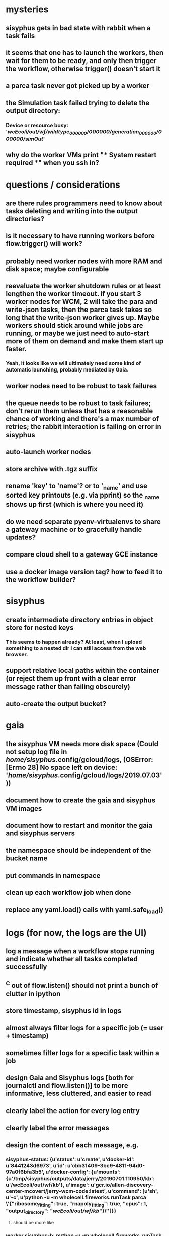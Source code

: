* mysteries
** sisyphus gets in bad state with rabbit when a task fails
** it seems that one has to launch the workers, then wait for them to be ready, and only then trigger the workflow, otherwise trigger() doesn't start it
** a parca task never got picked up by a worker
** the Simulation task failed trying to delete the output directory:
*** Device or resource busy: '/wcEcoli/out/wf/wildtype_000000/000000/generation_000000/000000/simOut/'
** why do the worker VMs print "*** System restart required ***" when you ssh in?
* questions / considerations
** are there rules programmers need to know about tasks deleting and writing into the output directories?
** is it necessary to have running workers before flow.trigger() will work?
** probably need worker nodes with more RAM and disk space; maybe configurable
** reevaluate the worker shutdown rules or at least lengthen the worker timeout. if you start 3 worker nodes for WCM, 2 will take the para and write-json tasks, then the parca task takes so long that the write-json worker gives up. Maybe workers should stick around while jobs are running, or maybe we just need to auto-start more of them on demand and make them start up faster.
*** Yeah, it looks like we will ultimately need some kind of automatic launching, probably mediated by Gaia.
** worker nodes need to be robust to task failures
** the queue needs to be robust to task failures; don't rerun them unless that has a reasonable chance of working and there's a max number of retries; the rabbit interaction is failing on error in sisyphus
** auto-launch worker nodes
** store archive with .tgz suffix
** rename 'key' to 'name'? or to '_name' and use sorted key printouts (e.g. via pprint) so the _name shows up first (which is where you need it)
** do we need separate pyenv-virtualenvs to share a gateway machine or to gracefully handle updates?
** compare cloud shell to a gateway GCE instance
** use a docker image version tag? how to feed it to the workflow builder?
* sisyphus
** create intermediate directory entries in object store for nested keys
*** This seems to happen already? At least, when I upload something to a nested dir I can still access from the web browser.
** support relative local paths within the container (or reject them up front with a clear error message rather than failing obscurely)
** auto-create the output bucket?
* gaia
** the sisyphus VM needs more disk space (Could not setup log file in /home/sisyphus/.config/gcloud/logs, (OSError: [Errno 28] No space left on device: '/home/sisyphus/.config/gcloud/logs/2019.07.03'))
** document how to create the gaia and sisyphus VM images
** document how to restart and monitor the gaia and sisyphus servers
** the namespace should be independent of the bucket name
** put commands in namespace
** clean up each workflow job when done
** replace any yaml.load() calls with yaml.safe_load()
* logs (for now, the logs are the UI)
** log a message when a workflow stops running and indicate whether all tasks completed successfully
** ^C out of flow.listen() should not print a bunch of clutter in ipython
** store timestamp, sisyphus id in logs
** almost always filter logs for a specific job (= user + timestamp)
** sometimes filter logs for a specific task within a job
** design Gaia and Sisyphus logs [both for journalctl and flow.listen()] to be more informative, less cluttered, and easier to read
** clearly label the action for every log entry
** clearly label the error messages
** design the content of each message, e.g.
*** sisyphus-status: {u'status': u'create', u'docker-id': u'8441243d6973', u'id': u'cbb31409-3bc9-4811-94d0-97a0f6bfa3b5', u'docker-config': {u'mounts': {u'/tmp/sisyphus/outputs/data/jerry/20190701.110950/kb': u'/wcEcoli/out/wf/kb'}, u'image': u'gcr.io/allen-discovery-center-mcovert/jerry-wcm-code:latest', u'command': [u'sh', u'-c', u'python -u -m wholecell.fireworks.runTask parca \'{"ribosome_fitting": true, "rnapoly_fitting": true, "cpus": 1, "output_directory": "/wcEcoli/out/wf/kb/"}\'']}}
**** should be more like
*** worker sisyphus-b: python -u -m wholecell.fireworks.runTask parca {"ribosome_fitting": true, "rnapoly_fitting": true, "cpus": 1, "output_directory": "/wcEcoli/out/wf/kb/"}
**** and
*** sisyphus-log: {u'status': u'log', u'line': u'Fitting RNA synthesis probabilities.', u'id': u'cbb31409-3bc9-4811-94d0-97a0f6bfa3b5'}
**** should be more like
*** worker sisyphus-b: Fitting RNA synthesis probabilities.
** filter by job and optionally by task name or name pattern
** each job should have its own kafka topic(s) for logging, etc.
** perhaps flow.listen() should tune in at the start of the job or from where listen left off
** remove internal debugging messages
** label each message for its purpose
** remove the u'text' clutter
** adjustable logging levels
** streamline or strip out JSON data, UUIDs, and such except where it's definitely useful for debugging
** ideally, make a single log entry for a stack traceback
** adjust Kafka if possible to deliver log entries in smaller batches
** support stackdriver logging and filtering?
* errors
** return the error info (e.g. there's no storage bucket named "robin1") rather than hitting json-decoder-error trying to decode a POST response from the Gaia server
** need more error detection & reporting
** test what happens when things go wrong. does it emit helpful error messages? can it do self-repair?
* optimization
** how come it takes (at least sometimes) many minutes for workers to start picking up tasks?
** tasks run very slowly. do we need VMs with faster CPUs? more RAM? more cores? GPUs? larger disk?
** the log output comes out in batches of lines with many minutes between them
** optimization: reuse a running docker container when the previous task requested the same image
** optimization?: a separate set of nodes for each job
* documentation
** document all the GCE VM setup factors: machine type? boot disk size? OS? Identity and API access? additional access scopes? label e.g. `role=home-base`? startup script? metadata, e.g. configuration for accessing the other servers?
** write a step-by-step how-to document for lab members
*** setting the "sisyphus" service account when configuring the GCE instance works, which obviates all the activate-service-account steps
* features
** unit tests
** ability to post a workflow directly from your desktop?
** tools to simplify and speed up the dev cycle
** implement nightly builds and PR builds
** need DNS names within the cloud rather than hardwired IP addresses
** remote uploading to Gaia
** remote log monitoring
** remove webserver state viewing
* DONE
** Sisyphus created empty directories rather than storing archive files for WCM task outputs e.g. sisyphus/data/jerry/20190628.204402/kb/
** Sisyphus created directories for failed tasks e.g. sisyphus/data/jerry/20190628.204402/plotOut/
** pass an array of CLI tokens to Docker so the client doesn't have to do complex shell quoting (jerry put quoting into the WCM workflow as a temporary workaround) (maybe drop the unused && and > features)
** flow.trigger('sisyphus') gave a json error
** Sisyphus wrote outputs to GCS after some failed tasks, so retrying the same task names won't start
** WCM output .tgz archives aren't getting stored in GCS; only directory entries are stored
** clear output directories between task runs
** ensure that running a Command always begins without previous output files even if it reuses an open docker container
** make a Gaia client pip and add it to the wcEcoli requirements, or something
